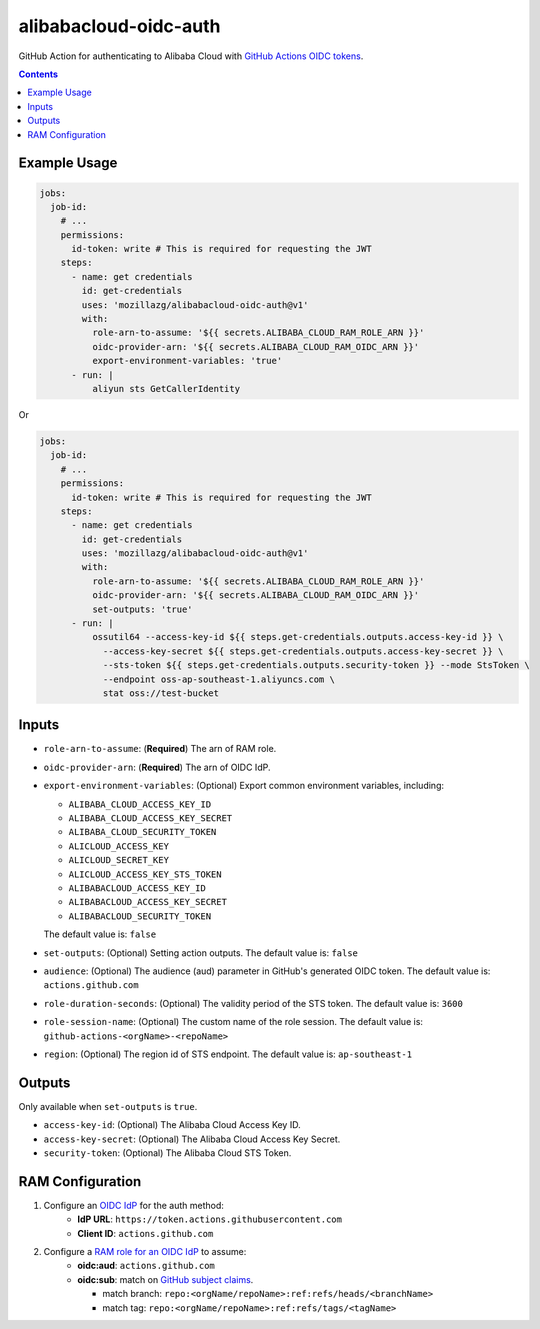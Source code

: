 alibabacloud-oidc-auth
-----------------------

GitHub Action for authenticating to Alibaba Cloud with `GitHub Actions OIDC tokens`_.

.. contents::


Example Usage
==============

.. code-block:: yaml

    jobs:
      job-id:
        # ...
        permissions:
          id-token: write # This is required for requesting the JWT
        steps:
          - name: get credentials
            id: get-credentials
            uses: 'mozillazg/alibabacloud-oidc-auth@v1'
            with:
              role-arn-to-assume: '${{ secrets.ALIBABA_CLOUD_RAM_ROLE_ARN }}'
              oidc-provider-arn: '${{ secrets.ALIBABA_CLOUD_RAM_OIDC_ARN }}'
              export-environment-variables: 'true'
          - run: |
              aliyun sts GetCallerIdentity


Or

.. code-block:: yaml

    jobs:
      job-id:
        # ...
        permissions:
          id-token: write # This is required for requesting the JWT
        steps:
          - name: get credentials
            id: get-credentials
            uses: 'mozillazg/alibabacloud-oidc-auth@v1'
            with:
              role-arn-to-assume: '${{ secrets.ALIBABA_CLOUD_RAM_ROLE_ARN }}'
              oidc-provider-arn: '${{ secrets.ALIBABA_CLOUD_RAM_OIDC_ARN }}'
              set-outputs: 'true'
          - run: |
              ossutil64 --access-key-id ${{ steps.get-credentials.outputs.access-key-id }} \
                --access-key-secret ${{ steps.get-credentials.outputs.access-key-secret }} \
                --sts-token ${{ steps.get-credentials.outputs.security-token }} --mode StsToken \
                --endpoint oss-ap-southeast-1.aliyuncs.com \
                stat oss://test-bucket


Inputs
======

* ``role-arn-to-assume``: (**Required**) The arn of RAM role.
* ``oidc-provider-arn``: (**Required**) The arn of OIDC IdP.
* ``export-environment-variables``: (Optional) Export common environment variables, including:

  - ``ALIBABA_CLOUD_ACCESS_KEY_ID``
  - ``ALIBABA_CLOUD_ACCESS_KEY_SECRET``
  - ``ALIBABA_CLOUD_SECURITY_TOKEN``
  - ``ALICLOUD_ACCESS_KEY``
  - ``ALICLOUD_SECRET_KEY``
  - ``ALICLOUD_ACCESS_KEY_STS_TOKEN``
  - ``ALIBABACLOUD_ACCESS_KEY_ID``
  - ``ALIBABACLOUD_ACCESS_KEY_SECRET``
  - ``ALIBABACLOUD_SECURITY_TOKEN``

  The default value is: ``false``
* ``set-outputs``: (Optional) Setting action outputs. The default value is: ``false``
* ``audience``: (Optional) The audience (aud) parameter in GitHub's generated OIDC
  token. The default value is: ``actions.github.com``
* ``role-duration-seconds``: (Optional) The validity period of the STS token. The default value is: ``3600``
* ``role-session-name``: (Optional) The custom name of the role session. The default value is: ``github-actions-<orgName>-<repoName>``
* ``region``: (Optional) The region id of STS endpoint. The default value is: ``ap-southeast-1``

Outputs
========

Only available when ``set-outputs`` is ``true``.

* ``access-key-id``: (Optional) The Alibaba Cloud Access Key ID.
* ``access-key-secret``: (Optional) The Alibaba Cloud Access Key Secret.
* ``security-token``: (Optional) The Alibaba Cloud STS Token.


RAM Configuration
==================

1. Configure an `OIDC IdP`_ for the auth method:
    * **IdP URL**: ``https://token.actions.githubusercontent.com``
    * **Client ID**: ``actions.github.com``

2. Configure a `RAM role for an OIDC IdP`_ to assume:
    * **oidc:aud**: ``actions.github.com``
    * **oidc:sub**: match on `GitHub subject claims`_.

      * match branch: ``repo:<orgName/repoName>:ref:refs/heads/<branchName>``
      * match tag: ``repo:<orgName/repoName>:ref:refs/tags/<tagName>``


.. _GitHub Actions OIDC tokens : https://docs.github.com/en/actions/deployment/security-hardening-your-deployments/about-security-hardening-with-openid-connect
.. _OIDC IdP: https://www.alibabacloud.com/help/en/resource-access-management/latest/manage-an-oidc-idp?spm=a2c63.p38356.0.0.3d076b9do9jEJr#section-hqp-6mi-g84
.. _RAM role for an OIDC IdP: https://www.alibabacloud.com/help/en/resource-access-management/latest/create-a-ram-role-for-a-trusted-idp#section-mra-74d-14w
.. _GitHub subject claims: https://docs.github.com/en/actions/deployment/security-hardening-your-deployments/about-security-hardening-with-openid-connect#example-subject-claims

